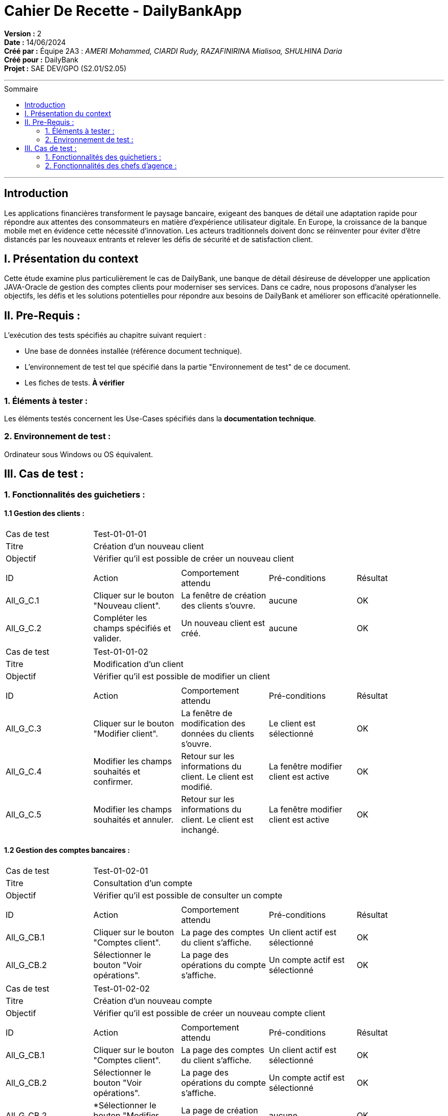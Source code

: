 
= Cahier De Recette - DailyBankApp
:toc-title: Sommaire
:toc: macro

*Version :* 2 +
*Date :* 14/06/2024 +
*Créé par :* Équipe 2A3 : _AMERI Mohammed, CIARDI Rudy, RAZAFINIRINA Mialisoa, SHULHINA Daria_ +
*Créé pour :* DailyBank +
*Projet :* SAE DEV/GPO (S2.01/S2.05)

'''

toc::[]

'''

== Introduction
[.text-justify]
Les applications financières transforment le paysage bancaire, exigeant des banques de détail une adaptation rapide pour répondre aux attentes des consommateurs en matière d'expérience utilisateur digitale. En Europe, la croissance de la banque mobile met en évidence cette nécessité d'innovation. Les acteurs traditionnels doivent donc se réinventer pour éviter d'être distancés par les nouveaux entrants et relever les défis de sécurité et de satisfaction client.

== I. Présentation du context
[.text-justify]
Cette étude examine plus particulièrement le cas de DailyBank, une banque de détail désireuse de développer une application JAVA-Oracle de gestion des comptes clients pour moderniser ses services. Dans ce cadre, nous proposons d'analyser les objectifs, les défis et les solutions potentielles pour répondre aux besoins de DailyBank et améliorer son efficacité opérationnelle.

== II. Pre-Requis :
[.text-justify]
L'exécution des tests spécifiés au chapitre suivant requiert :

* Une base de données installée (référence document technique).
* L'environnement de test tel que spécifié dans la partie "Environnement de test" de ce document.
* Les fiches de tests. *À vérifier*


=== 1. Éléments à tester :
[.text-justify]
Les éléments testés concernent les Use-Cases spécifiés dans la *documentation technique*.


=== 2. Environnement de test :
[.text-justify]
Ordinateur sous Windows ou OS équivalent.



== III. Cas de test :
=== 1. Fonctionnalités des guichetiers :
==== 1.1 Gestion des clients :

|====

>|Cas de test 4+|Test-01-01-01
>|Titre 4+|Création d'un nouveau client
>|Objectif 4+| Vérifier qu'il est possible de créer un nouveau client

5+|
^|ID ^|Action ^|Comportement attendu ^|Pré-conditions ^|Résultat
^|All_G_C.1 ^|Cliquer sur le bouton "Nouveau client". ^|La fenêtre de création des clients s'ouvre. ^| aucune ^|OK
^|All_G_C.2 ^|Compléter les champs spécifiés et valider. ^|Un nouveau client est créé. ^|aucune ^|OK

|====


|====

>|Cas de test 4+|Test-01-01-02
>|Titre 4+|Modification d'un client
>|Objectif 4+| Vérifier qu'il est possible de modifier un client

5+|

^|ID ^|Action ^|Comportement attendu ^|Pré-conditions ^|Résultat
^|All_G_C.3 ^|Cliquer sur le bouton "Modifier client". ^|La fenêtre de modification des données du clients s'ouvre. ^|Le client est sélectionné ^|OK
^|All_G_C.4 ^|Modifier les champs souhaités et confirmer. ^|Retour sur les informations du client. Le client est modifié. ^|La fenêtre modifier client est active ^|OK
^|All_G_C.5 ^|Modifier les champs souhaités et annuler. ^|Retour sur les informations du client. Le client est inchangé. ^|La fenêtre modifier client est active ^|OK

|====


==== 1.2 Gestion des comptes bancaires :


|====

>|Cas de test 4+|Test-01-02-01
>|Titre 4+|Consultation d'un compte
>|Objectif 4+| Vérifier qu'il est possible de consulter un compte

5+|

^|ID ^|Action ^|Comportement attendu ^|Pré-conditions ^|Résultat
^|All_G_CB.1 ^|Cliquer sur le bouton "Comptes client". ^|La page des comptes du client s’affiche. ^|Un client actif est sélectionné ^|OK
^|All_G_CB.2 ^|Sélectionner le bouton "Voir opérations". ^|La page des opérations du compte s’affiche. ^|Un compte actif est sélectionné ^|OK

|====

|====

>|Cas de test 4+|Test-01-02-02
>|Titre 4+|Création d'un nouveau compte 
>|Objectif 4+| Vérifier qu'il est possible de créer un nouveau compte client

5+|

^|ID ^|Action ^|Comportement attendu ^|Pré-conditions ^|Résultat
^|All_G_CB.1 ^|Cliquer sur le bouton "Comptes client". ^|La page des comptes du client s’affiche. ^|Un client actif est sélectionné ^|OK
^|All_G_CB.2 ^|Sélectionner le bouton "Voir opérations". ^|La page des opérations du compte s’affiche. ^|Un compte actif est sélectionné ^|OK
^|All_G_CB.2 ^|*Sélectionner le bouton "Modifier compte" ^|La page de création s'affiche ^|aucune ^|OK

|====

|====

>|Cas de test 4+|Test-01-02-03
>|Titre 4+|Clôturer un compte
>|Objectif 4+| Vérifier qu'il est possible de clôturer un compte 

5+|

^|ID ^|Action ^|Comportement attendu ^|Pré-conditions ^|Résultat
^|All_G_CB.1 ^|Cliquer sur le bouton "Comptes client". ^|La page des comptes du client s’affiche. ^|Un client actif est sélectionné ^|OK
^|All_G_CB.2 ^|Sélectionner le bouton "Supprimer compte". ^|Le compte est supprimé ^|Le solde du compte est égal à 0 ^|OK

|====

|====

>|Cas de test 4+|Test-01-02-04
>|Titre 4+|Récupérer le relevé PDF d'un compte
>|Objectif 4+| Vérifier qu'il est possible de récupérer le relevé PDF d'un compte

5+|

^|ID ^|Action ^|Comportement attendu ^|Pré-conditions ^|Résultat
^|All_G_CB.1 ^|Cliquer sur le bouton "Comptes client". ^|La page des comptes du client s’affiche. ^|Un client actif est sélectionné ^|OK
^|All_G_CB.2 ^|Sélectionner le bouton "Télécharger PDF". ^|Le PDF est téléchargé ^|Un compte est sélectionné ^|NOK

|====


==== 1.3 Gestion des opérations :

|====

>|Cas de test 4+|Test-01-03-01
>|Titre 4+|Débiter un compte
>|Objectif 4+| Vérifier qu'il est possible de débiter un compte

5+|

^|ID ^|Action ^|Comportement attendu ^|Pré-conditions ^|Résultat
^|All_G_COP.1 ^|Cliquer sur le bouton "Enregistrer Débit". ^|La page des débit du compte s’affiche. ^| Un compte actif est sélectionné ^|OK
^|All_G_COP.2  ^|Rentrer un montant 50 dans le champ "Montant". ^|Le nouveau solde est +50euros. On a créé une nouvelle opération dans la liste des opérations avec le bon montant et la bonne date ^| Le compte sélectionné a un solde de +100 euros
 ^|OK
^|All_G_COP.3  ^|Rentrer un montant 150 dans le champ "Montant". ^|Le nouveau solde est -50 euros. On a créé une nouvelle opération dans la liste des opérations avec le bon montant et la bonne date ^| Le compte sélectionné a un solde de +100 euros, le découvert
autorisé est de -100 euros.
 ^|OK
^|All_G_COP.4  ^|Rentrer un montant 250 dans le champ "Montant". ^|Blocage ! + pop-up ^| Le compte sélectionné a un solde de +100 euros, le découvert
autorisé est de -100 euros.
 ^|OK
  
|====

|====

>|Cas de test 4+|Test-01-03-02
>|Titre 4+|Créditer un compte
>|Objectif 4+| Vérifier qu'il est possible de créditer un compte

5+|

^|ID ^|Action ^|Comportement attendu ^|Pré-conditions ^|Résultat
^|All_G_COP.1 ^|Cliquer sur le bouton "Enregistrer Crédit". ^|La page des crédit du compte s’affiche. ^| Un compte actif est sélectionné ^|OK
^|All_G_COP.2  ^|Rentrer un montant 50 dans le champ "Montant". ^|Le nouveau solde est +50euros. On a créé une nouvelle opération dans la liste des opérations avec le bon montant et la bonne date ^| Le compte sélectionné a un solde de +100 euros
 ^|OK
^|All_G_COP.3  ^|Rentrer un montant 150 dans le champ "Montant". ^|Le nouveau solde est -50 euros. On a créé une nouvelle opération dans la liste des opérations avec le bon montant et la bonne date ^| Le compte sélectionné a un solde de +100 euros, le découvert
autorisé est de -100 euros.
 ^|OK
^|All_G_COP.4  ^|Rentrer un montant 250 dans le champ "Montant". ^|Blocage ! + pop-up ^| Le compte sélectionné a un solde de +100 euros, le découvert
autorisé est de -100 euros.
 ^|OK
  
|====

|====

>|Cas de test 4+|Test-01-03-03
>|Titre 4+|Réaliser un virement d'un compte à un autre
>|Objectif 4+| Vérifier qu'il est possible de faire un virement d'un compte à un autre

5+|

^|ID ^|Action ^|Comportement attendu ^|Pré-conditions ^|Résultat
^|All_G_CB.1 ^|Cliquer sur le bouton "Enregistrement Virement". ^|La page des virement des comptes s’affiche. ^|Un client actif est sélectionné ^|OK
^|All_G_COP.2  ^|Rentrer un montant 50 dans le champ "Montant". ^|Le nouveau solde est +50euros. On a créé une nouvelle opération dans la liste des opérations avec le bon montant et la bonne date ^| Le compte sélectionné a un solde de +100 euros
 ^|OK
^|All_G_COP.3  ^|Rentrer un montant 150 dans le champ "Montant". ^|Le nouveau solde est -50 euros. On a créé une nouvelle opération dans la liste des opérations avec le bon montant et la bonne date ^| Le compte sélectionné a un solde de +100 euros, le découvert
autorisé est de -100 euros.
 ^|OK
^|All_G_COP.4  ^|Rentrer un montant 250 dans le champ "Montant". ^|Blocage ! + pop-up ^| Le compte sélectionné a un solde de +100 euros, le découvert
autorisé est de -100 euros.
 ^|OK

|====

==== 1.4 Gestion des prélèvements :
|====

>|Cas de test 4+|Test-01-04-01
>|Titre 4+|Création d'un nouveau prélèvement
>|Objectif 4+| Vérifier qu'il est possible de créer un nouveau prélèvement

5+|
^|ID ^|Action ^|Comportement attendu ^|Pré-conditions ^|Résultat
^|All_G_C.1 ^|Cliquer sur le bouton "Nouveau prélèvement". ^|La fenêtre de création des prélèvements s'ouvre. ^| aucune ^|OK
^|All_G_C.2 ^|Compléter les champs spécifiés et valider. ^|Un nouveau prélèvement est créé. ^|aucune ^|OK

|====

|====

>|Cas de test 4+|Test-01-04-02
>|Titre 4+|Consulter un prélèvement
>|Objectif 4+| Vérifier qu'il est possible de consulter un prélèvement

5+|

^|ID ^|Action ^|Comportement attendu ^|Pré-conditions ^|Résultat
^|All_G_CB.1 ^|Cliquer sur le bouton "Rechercher". ^|Les prélèvements s’affiche. ^|aucune ^|OK

|====

|====

>|Cas de test 4+|Test-02-02-03
>|Titre 4+|Mettre à jour un prélèvement
>|Objectif 4+| Vérifier qu'il est possible de mettre à jour un prélèvement

5+|

^|ID ^|Action ^|Comportement attendu ^|Pré-conditions ^|Résultat
^|All_G_C.1 ^|Cliquer sur le bouton "Modifier prélèvement". ^|La fenêtre de modification des prélèvements s'ouvre. ^| aucune ^|OK
^|All_G_C.2 ^|Compléter les champs spécifiés et valider. ^|Le prélèvement est modifié. ^|aucune ^|OK

|====

|====

>|Cas de test 4+|Test-01-04-03
>|Titre 4+|Supprimer un prélèvement
>|Objectif 4+| Vérifier qu'il est possible de supprimer un prélèvement

5+|

^|ID ^|Action ^|Comportement attendu ^|Pré-conditions ^|Résultat
^|All_G_CB.1 ^|Cliquer sur le bouton "Supprimer prélèvement". ^|Le prélèvement est supprimé ^|aucune ^|OK

|====



=== 2. Fonctionnalités des chefs d'agence :
[.text-justify]
Les chefs d'agence ont accès aux mêmes fonctionnalités que les guichetiers, ainsi que d'autres qui leur sont réservées.

==== 2.1 Gestion des clients :

|====

>|Cas de test 4+|Test-02-01-01
>|Titre 4+|Rendre inactif un client
>|Objectif 4+| Vérifier qu'il est possible de rendre un client inactif

5+|

^|ID ^|Action ^|Comportement attendu ^|Pré-conditions ^|Résultat
^|C_G_C.1    ^|Sélectionner le bouton "Inactif" et confirmer. ^|Rend inactif le client  ^|Un client actif est sélectionné  ^| OK

5+|

|====

|====

>|Cas de test 4+|Test-02-01-01=2
>|Titre 4+|Supprimer un client
>|Objectif 4+| Vérifier qu'il est possible de supprimer un client

5+|

^|ID ^|Action ^|Comportement attendu ^|Pré-conditions ^|Résultat
^|C_G_C.1    ^|Sélectionner le bouton "Supprimer" et confirmer. ^|Supprime le client  ^|Un client inactif est sélectionné  ^| OK

5+|

|====


==== 2.2 Gestion des employés :

|====

>|Cas de test 4+|Test-02-02-01
>|Titre 4+|Création d'un nouveau employé
>|Objectif 4+| Vérifier qu'il est possible de créer un nouveau employé

5+|
^|ID ^|Action ^|Comportement attendu ^|Pré-conditions ^|Résultat
^|All_G_C.1 ^|Cliquer sur le bouton "Nouveau employe". ^|La fenêtre de création des employe s'ouvre. ^| aucune ^|OK
^|All_G_C.2 ^|Compléter les champs spécifiés et valider. ^|Un nouveau employe est créé. ^|aucune ^|OK

|====

|====

>|Cas de test 4+|Test-02-02-02
>|Titre 4+|Consulter un employé
>|Objectif 4+| Vérifier qu'il est possible de consulter un employé

5+|

^|ID ^|Action ^|Comportement attendu ^|Pré-conditions ^|Résultat
^|All_G_CB.1 ^|Cliquer sur le bouton "Rechercher". ^|Les employé s’affiche. ^|aucune ^|OK

|====

|====

>|Cas de test 4+|Test-02-02-03
>|Titre 4+|Mettre à jour un employé
>|Objectif 4+| Vérifier qu'il est possible de mettre à jour un employé

5+|

^|ID ^|Action ^|Comportement attendu ^|Pré-conditions ^|Résultat
^|All_G_C.1 ^|Cliquer sur le bouton "Modifier employé". ^|La fenêtre de modification des employé s'ouvre. ^| Un employé actif est sélectionné ^|OK
^|All_G_C.2 ^|Compléter les champs spécifiés et valider. ^|L'employé est modifié. ^|aucune ^|OK

|====

|====

>|Cas de test 4+|Test-02-02-04
>|Titre 4+|Supprimer un employé
>|Objectif 4+| Vérifier qu'il est possible de supprimer un employé

5+|

^|ID ^|Action ^|Comportement attendu ^|Pré-conditions ^|Résultat
^|All_G_CB.1 ^|Cliquer sur le bouton "Supprimer employé". ^|L'employé est supprimé ^|Un employé actif est sélectionné ^|OK

|====

==== 2.3 Gestion des simulations :

|====

>|Cas de test 4+|Test-02-03-01
>|Titre 4+|Simulation d'un emprunt
>|Objectif 4+| Vérifier qu'il est possible de simuler un emprunt

5+|
^|ID ^|Action ^|Comportement attendu ^|Pré-conditions ^|Résultat
^|All_G_C.1 ^|Cliquer sur le bouton "Emprunt/Assurance". ^|La fenêtre de création de simulation s'ouvre. ^| aucune ^|OK
^|All_G_C.2 ^|Compléter les champs spécifiés et valider. ^|La mensualité est affichée. ^|aucune ^|OK

|====

|====

>|Cas de test 4+|Test-02-03-02
>|Titre 4+|Simulation d'une assurance
>|Objectif 4+| Vérifier qu'il est possible de simuler une assurance

5+|
^|ID ^|Action ^|Comportement attendu ^|Pré-conditions ^|Résultat
^|All_G_C.1 ^|Cliquer sur le bouton "Emprunt/Assurance". ^|La fenêtre de création de simulation s'ouvre. ^| aucune ^|OK
^|All_G_C.2 ^|Compléter les champs spécifiés et valider. ^|Le cout d'assurance est affichée. ^|aucune ^|OK

|====

==== 2.4 Gestion des comptes :

|====

>|Cas de test 4+|Test-02-03-02
>|Titre 4+|Débiter exceptionnellement un compte
>|Objectif 4+| Vérifier qu'il est possible de faire un débit exceptionnel sur un compte

5+|
^|ID ^|Action ^|Comportement attendu ^|Pré-conditions ^|Résultat
^|All_G_C.1 ^|Cliquer sur le bouton "Enregistrer Debit" ^|La fenêtre d'enregistrement d'opération s'ouvre ^| aucune ^|OK
^|All_G_C.2 ^|Compélter le champ montant ^|Action validée ^|seul un chef d'agence peut effectuer un débit exceptionem ^|OK

|====


